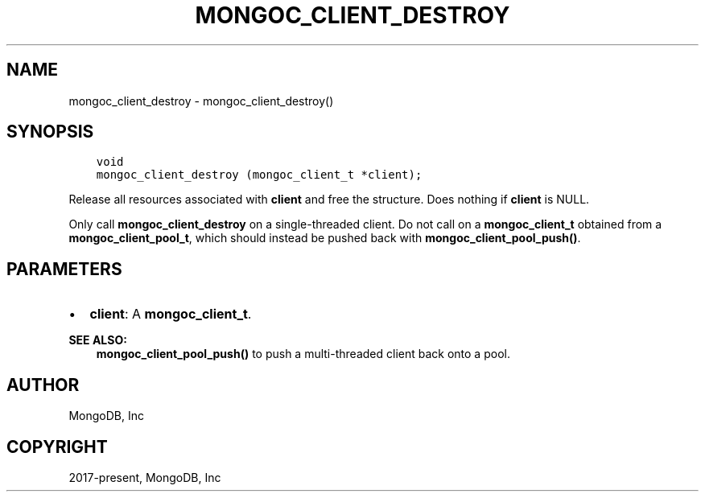 .\" Man page generated from reStructuredText.
.
.TH "MONGOC_CLIENT_DESTROY" "3" "Jun 07, 2022" "1.21.2" "libmongoc"
.SH NAME
mongoc_client_destroy \- mongoc_client_destroy()
.
.nr rst2man-indent-level 0
.
.de1 rstReportMargin
\\$1 \\n[an-margin]
level \\n[rst2man-indent-level]
level margin: \\n[rst2man-indent\\n[rst2man-indent-level]]
-
\\n[rst2man-indent0]
\\n[rst2man-indent1]
\\n[rst2man-indent2]
..
.de1 INDENT
.\" .rstReportMargin pre:
. RS \\$1
. nr rst2man-indent\\n[rst2man-indent-level] \\n[an-margin]
. nr rst2man-indent-level +1
.\" .rstReportMargin post:
..
.de UNINDENT
. RE
.\" indent \\n[an-margin]
.\" old: \\n[rst2man-indent\\n[rst2man-indent-level]]
.nr rst2man-indent-level -1
.\" new: \\n[rst2man-indent\\n[rst2man-indent-level]]
.in \\n[rst2man-indent\\n[rst2man-indent-level]]u
..
.SH SYNOPSIS
.INDENT 0.0
.INDENT 3.5
.sp
.nf
.ft C
void
mongoc_client_destroy (mongoc_client_t *client);
.ft P
.fi
.UNINDENT
.UNINDENT
.sp
Release all resources associated with \fBclient\fP and free the structure. Does nothing if \fBclient\fP is NULL.
.sp
Only call \fBmongoc_client_destroy\fP on a single\-threaded client. Do not call on a \fBmongoc_client_t\fP obtained from a \fBmongoc_client_pool_t\fP, which should instead be pushed back with \fBmongoc_client_pool_push()\fP\&.
.SH PARAMETERS
.INDENT 0.0
.IP \(bu 2
\fBclient\fP: A \fBmongoc_client_t\fP\&.
.UNINDENT
.sp
\fBSEE ALSO:\fP
.INDENT 0.0
.INDENT 3.5
.nf
\fBmongoc_client_pool_push()\fP to push a multi\-threaded client back onto a pool.
.fi
.sp
.UNINDENT
.UNINDENT
.SH AUTHOR
MongoDB, Inc
.SH COPYRIGHT
2017-present, MongoDB, Inc
.\" Generated by docutils manpage writer.
.
